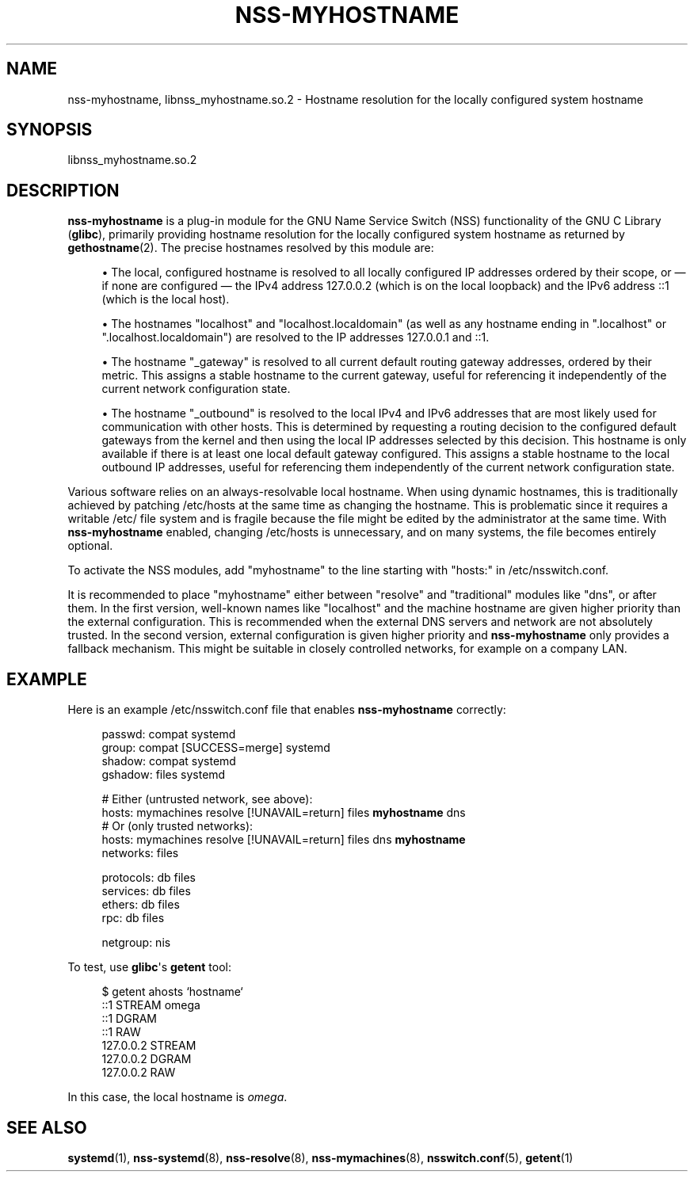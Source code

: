 '\" t
.TH "NSS\-MYHOSTNAME" "8" "" "systemd 249" "nss-myhostname"
.\" -----------------------------------------------------------------
.\" * Define some portability stuff
.\" -----------------------------------------------------------------
.\" ~~~~~~~~~~~~~~~~~~~~~~~~~~~~~~~~~~~~~~~~~~~~~~~~~~~~~~~~~~~~~~~~~
.\" http://bugs.debian.org/507673
.\" http://lists.gnu.org/archive/html/groff/2009-02/msg00013.html
.\" ~~~~~~~~~~~~~~~~~~~~~~~~~~~~~~~~~~~~~~~~~~~~~~~~~~~~~~~~~~~~~~~~~
.ie \n(.g .ds Aq \(aq
.el       .ds Aq '
.\" -----------------------------------------------------------------
.\" * set default formatting
.\" -----------------------------------------------------------------
.\" disable hyphenation
.nh
.\" disable justification (adjust text to left margin only)
.ad l
.\" -----------------------------------------------------------------
.\" * MAIN CONTENT STARTS HERE *
.\" -----------------------------------------------------------------
.SH "NAME"
nss-myhostname, libnss_myhostname.so.2 \- Hostname resolution for the locally configured system hostname
.SH "SYNOPSIS"
.PP
libnss_myhostname\&.so\&.2
.SH "DESCRIPTION"
.PP
\fBnss\-myhostname\fR
is a plug\-in module for the GNU Name Service Switch (NSS) functionality of the GNU C Library (\fBglibc\fR), primarily providing hostname resolution for the locally configured system hostname as returned by
\fBgethostname\fR(2)\&. The precise hostnames resolved by this module are:
.sp
.RS 4
.ie n \{\
\h'-04'\(bu\h'+03'\c
.\}
.el \{\
.sp -1
.IP \(bu 2.3
.\}
The local, configured hostname is resolved to all locally configured IP addresses ordered by their scope, or \(em if none are configured \(em the IPv4 address 127\&.0\&.0\&.2 (which is on the local loopback) and the IPv6 address ::1 (which is the local host)\&.
.RE
.sp
.RS 4
.ie n \{\
\h'-04'\(bu\h'+03'\c
.\}
.el \{\
.sp -1
.IP \(bu 2.3
.\}
The hostnames
"localhost"
and
"localhost\&.localdomain"
(as well as any hostname ending in
"\&.localhost"
or
"\&.localhost\&.localdomain") are resolved to the IP addresses 127\&.0\&.0\&.1 and ::1\&.
.RE
.sp
.RS 4
.ie n \{\
\h'-04'\(bu\h'+03'\c
.\}
.el \{\
.sp -1
.IP \(bu 2.3
.\}
The hostname
"_gateway"
is resolved to all current default routing gateway addresses, ordered by their metric\&. This assigns a stable hostname to the current gateway, useful for referencing it independently of the current network configuration state\&.
.RE
.sp
.RS 4
.ie n \{\
\h'-04'\(bu\h'+03'\c
.\}
.el \{\
.sp -1
.IP \(bu 2.3
.\}
The hostname
"_outbound"
is resolved to the local IPv4 and IPv6 addresses that are most likely used for communication with other hosts\&. This is determined by requesting a routing decision to the configured default gateways from the kernel and then using the local IP addresses selected by this decision\&. This hostname is only available if there is at least one local default gateway configured\&. This assigns a stable hostname to the local outbound IP addresses, useful for referencing them independently of the current network configuration state\&.
.RE
.PP
Various software relies on an always\-resolvable local hostname\&. When using dynamic hostnames, this is traditionally achieved by patching
/etc/hosts
at the same time as changing the hostname\&. This is problematic since it requires a writable
/etc/
file system and is fragile because the file might be edited by the administrator at the same time\&. With
\fBnss\-myhostname\fR
enabled, changing
/etc/hosts
is unnecessary, and on many systems, the file becomes entirely optional\&.
.PP
To activate the NSS modules, add
"myhostname"
to the line starting with
"hosts:"
in
/etc/nsswitch\&.conf\&.
.PP
It is recommended to place
"myhostname"
either between
"resolve"
and "traditional" modules like
"dns", or after them\&. In the first version, well\-known names like
"localhost"
and the machine hostname are given higher priority than the external configuration\&. This is recommended when the external DNS servers and network are not absolutely trusted\&. In the second version, external configuration is given higher priority and
\fBnss\-myhostname\fR
only provides a fallback mechanism\&. This might be suitable in closely controlled networks, for example on a company LAN\&.
.SH "EXAMPLE"
.PP
Here is an example
/etc/nsswitch\&.conf
file that enables
\fBnss\-myhostname\fR
correctly:
.sp
.if n \{\
.RS 4
.\}
.nf
passwd:         compat systemd
group:          compat [SUCCESS=merge] systemd
shadow:         compat systemd
gshadow:        files systemd


# Either (untrusted network, see above):
hosts:          mymachines resolve [!UNAVAIL=return] files \fBmyhostname\fR dns
# Or (only trusted networks):
hosts:          mymachines resolve [!UNAVAIL=return] files dns \fBmyhostname\fR
networks:       files

protocols:      db files
services:       db files
ethers:         db files
rpc:            db files

netgroup:       nis
.fi
.if n \{\
.RE
.\}
.PP
To test, use
\fBglibc\fR\*(Aqs
\fBgetent\fR
tool:
.sp
.if n \{\
.RS 4
.\}
.nf
$ getent ahosts `hostname`
::1       STREAM omega
::1       DGRAM
::1       RAW
127\&.0\&.0\&.2       STREAM
127\&.0\&.0\&.2       DGRAM
127\&.0\&.0\&.2       RAW
.fi
.if n \{\
.RE
.\}
.PP
In this case, the local hostname is
\fIomega\fR\&.
.SH "SEE ALSO"
.PP
\fBsystemd\fR(1),
\fBnss-systemd\fR(8),
\fBnss-resolve\fR(8),
\fBnss-mymachines\fR(8),
\fBnsswitch.conf\fR(5),
\fBgetent\fR(1)
